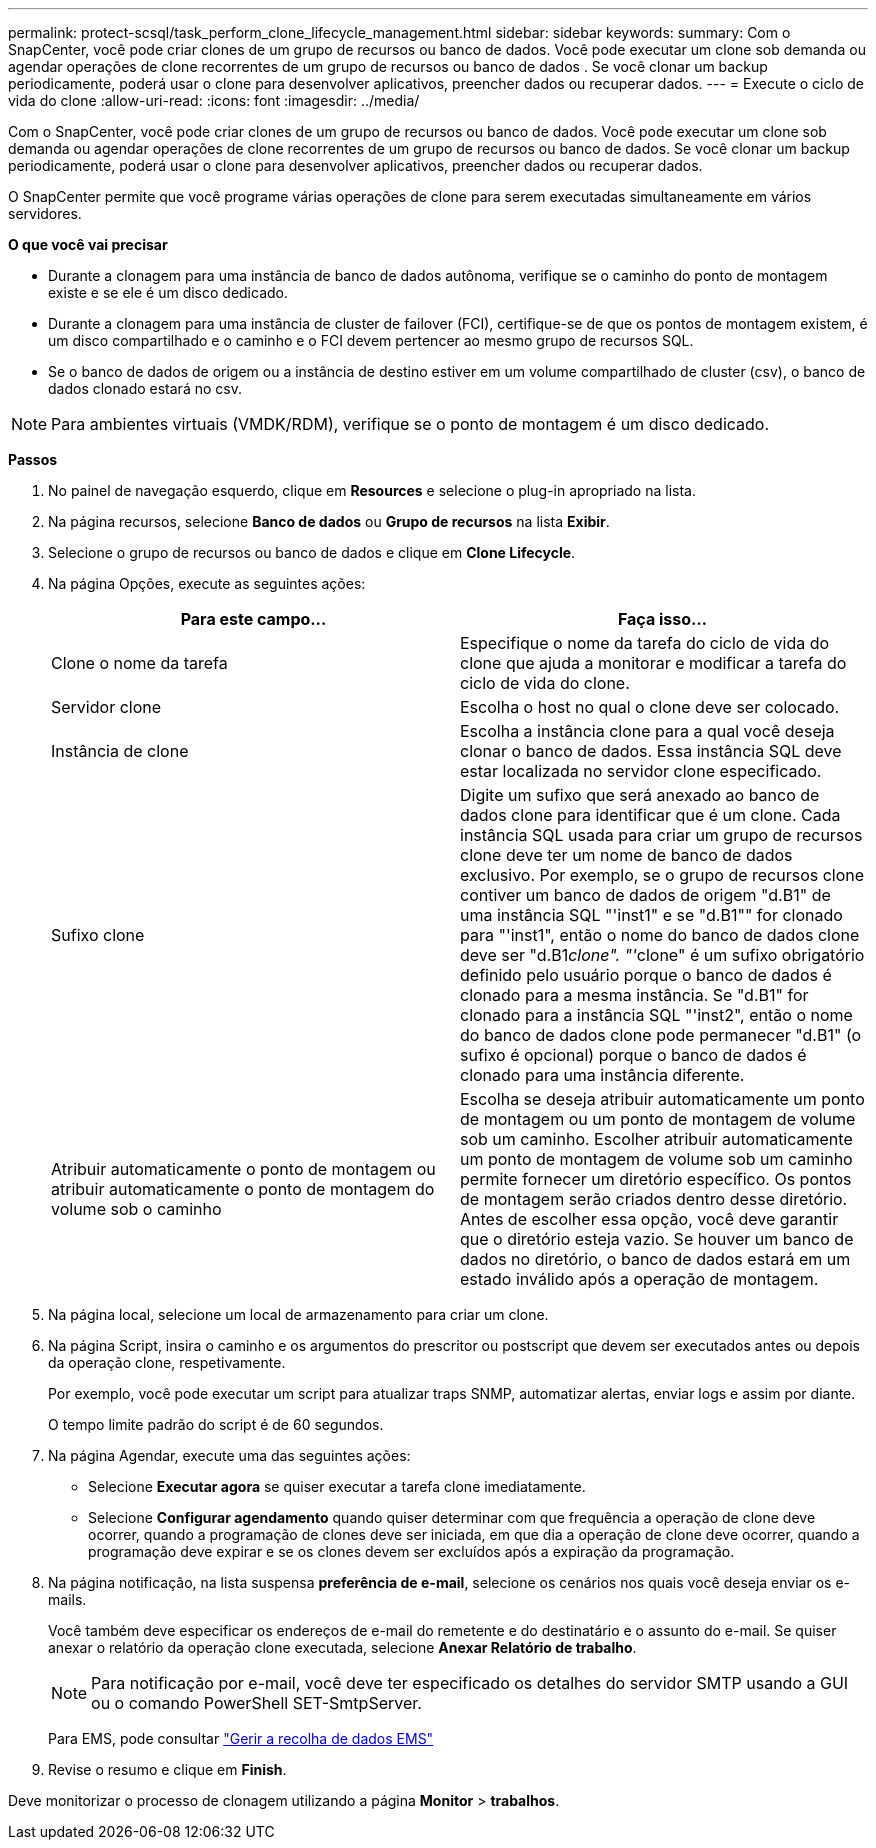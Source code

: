 ---
permalink: protect-scsql/task_perform_clone_lifecycle_management.html 
sidebar: sidebar 
keywords:  
summary: Com o SnapCenter, você pode criar clones de um grupo de recursos ou banco de dados. Você pode executar um clone sob demanda ou agendar operações de clone recorrentes de um grupo de recursos ou banco de dados . Se você clonar um backup periodicamente, poderá usar o clone para desenvolver aplicativos, preencher dados ou recuperar dados. 
---
= Execute o ciclo de vida do clone
:allow-uri-read: 
:icons: font
:imagesdir: ../media/


[role="lead"]
Com o SnapCenter, você pode criar clones de um grupo de recursos ou banco de dados. Você pode executar um clone sob demanda ou agendar operações de clone recorrentes de um grupo de recursos ou banco de dados. Se você clonar um backup periodicamente, poderá usar o clone para desenvolver aplicativos, preencher dados ou recuperar dados.

O SnapCenter permite que você programe várias operações de clone para serem executadas simultaneamente em vários servidores.

*O que você vai precisar*

* Durante a clonagem para uma instância de banco de dados autônoma, verifique se o caminho do ponto de montagem existe e se ele é um disco dedicado.
* Durante a clonagem para uma instância de cluster de failover (FCI), certifique-se de que os pontos de montagem existem, é um disco compartilhado e o caminho e o FCI devem pertencer ao mesmo grupo de recursos SQL.
* Se o banco de dados de origem ou a instância de destino estiver em um volume compartilhado de cluster (csv), o banco de dados clonado estará no csv.



NOTE: Para ambientes virtuais (VMDK/RDM), verifique se o ponto de montagem é um disco dedicado.

*Passos*

. No painel de navegação esquerdo, clique em *Resources* e selecione o plug-in apropriado na lista.
. Na página recursos, selecione *Banco de dados* ou *Grupo de recursos* na lista *Exibir*.
. Selecione o grupo de recursos ou banco de dados e clique em *Clone Lifecycle*.
. Na página Opções, execute as seguintes ações:
+
|===
| Para este campo... | Faça isso... 


 a| 
Clone o nome da tarefa
 a| 
Especifique o nome da tarefa do ciclo de vida do clone que ajuda a monitorar e modificar a tarefa do ciclo de vida do clone.



 a| 
Servidor clone
 a| 
Escolha o host no qual o clone deve ser colocado.



 a| 
Instância de clone
 a| 
Escolha a instância clone para a qual você deseja clonar o banco de dados. Essa instância SQL deve estar localizada no servidor clone especificado.



 a| 
Sufixo clone
 a| 
Digite um sufixo que será anexado ao banco de dados clone para identificar que é um clone. Cada instância SQL usada para criar um grupo de recursos clone deve ter um nome de banco de dados exclusivo. Por exemplo, se o grupo de recursos clone contiver um banco de dados de origem "d.B1" de uma instância SQL "'inst1" e se "d.B1"" for clonado para "'inst1", então o nome do banco de dados clone deve ser "d.B1__clone". "'__clone" é um sufixo obrigatório definido pelo usuário porque o banco de dados é clonado para a mesma instância. Se "d.B1" for clonado para a instância SQL "'inst2", então o nome do banco de dados clone pode permanecer "d.B1" (o sufixo é opcional) porque o banco de dados é clonado para uma instância diferente.



 a| 
Atribuir automaticamente o ponto de montagem ou atribuir automaticamente o ponto de montagem do volume sob o caminho
 a| 
Escolha se deseja atribuir automaticamente um ponto de montagem ou um ponto de montagem de volume sob um caminho. Escolher atribuir automaticamente um ponto de montagem de volume sob um caminho permite fornecer um diretório específico. Os pontos de montagem serão criados dentro desse diretório. Antes de escolher essa opção, você deve garantir que o diretório esteja vazio. Se houver um banco de dados no diretório, o banco de dados estará em um estado inválido após a operação de montagem.

|===
. Na página local, selecione um local de armazenamento para criar um clone.
. Na página Script, insira o caminho e os argumentos do prescritor ou postscript que devem ser executados antes ou depois da operação clone, respetivamente.
+
Por exemplo, você pode executar um script para atualizar traps SNMP, automatizar alertas, enviar logs e assim por diante.

+
O tempo limite padrão do script é de 60 segundos.

. Na página Agendar, execute uma das seguintes ações:
+
** Selecione *Executar agora* se quiser executar a tarefa clone imediatamente.
** Selecione *Configurar agendamento* quando quiser determinar com que frequência a operação de clone deve ocorrer, quando a programação de clones deve ser iniciada, em que dia a operação de clone deve ocorrer, quando a programação deve expirar e se os clones devem ser excluídos após a expiração da programação.


. Na página notificação, na lista suspensa *preferência de e-mail*, selecione os cenários nos quais você deseja enviar os e-mails.
+
Você também deve especificar os endereços de e-mail do remetente e do destinatário e o assunto do e-mail. Se quiser anexar o relatório da operação clone executada, selecione *Anexar Relatório de trabalho*.

+

NOTE: Para notificação por e-mail, você deve ter especificado os detalhes do servidor SMTP usando a GUI ou o comando PowerShell SET-SmtpServer.

+
Para EMS, pode consultar https://docs.netapp.com/us-en/snapcenter/admin/concept_manage_ems_data_collection.html["Gerir a recolha de dados EMS"]

. Revise o resumo e clique em *Finish*.


Deve monitorizar o processo de clonagem utilizando a página *Monitor* > *trabalhos*.
